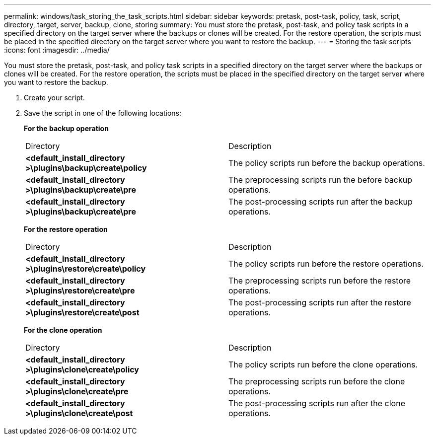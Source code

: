 ---
permalink: windows/task_storing_the_task_scripts.html
sidebar: sidebar
keywords: pretask, post-task, policy, task, script, directory, target, server, backup, clone, storing
summary: You must store the pretask, post-task, and policy task scripts in a specified directory on the target server where the backups or clones will be created. For the restore operation, the scripts must be placed in the specified directory on the target server where you want to restore the backup.
---
= Storing the task scripts
:icons: font
:imagesdir: ../media/

[.lead]
You must store the pretask, post-task, and policy task scripts in a specified directory on the target server where the backups or clones will be created. For the restore operation, the scripts must be placed in the specified directory on the target server where you want to restore the backup.

. Create your script.
. Save the script in one of the following locations:
+
*For the backup operation*
+
|===
| Directory| Description
a|
*<default_install_directory >\plugins\backup\create\policy*
a|
The policy scripts run before the backup operations.
a|
*<default_install_directory >\plugins\backup\create\pre*
a|
The preprocessing scripts run the before backup operations.
a|
*<default_install_directory >\plugins\backup\create\pre*
a|
The post-processing scripts run after the backup operations.
|===
*For the restore operation*
+
|===
| Directory| Description
a|
*<default_install_directory >\plugins\restore\create\policy*
a|
The policy scripts run before the restore operations.
a|
*<default_install_directory >\plugins\restore\create\pre*
a|
The preprocessing scripts run before the restore operations.
a|
*<default_install_directory >\plugins\restore\create\post*
a|
The post-processing scripts run after the restore operations.
|===
*For the clone operation*
+
|===
| Directory| Description
a|
*<default_install_directory >\plugins\clone\create\policy*
a|
The policy scripts run before the clone operations.
a|
*<default_install_directory >\plugins\clone\create\pre*
a|
The preprocessing scripts run before the clone operations.
a|
*<default_install_directory >\plugins\clone\create\post*
a|
The post-processing scripts run after the clone operations.
|===
